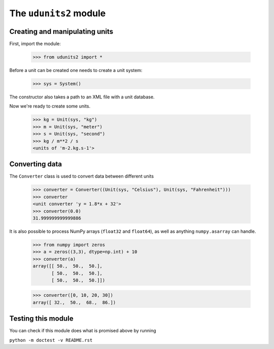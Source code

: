 The ``udunits2`` module
======================

Creating and manipulating units
-------------------------

First, import the module:

    >>> from udunits2 import *

Before a unit can be created one needs to create a unit system:

    >>> sys = System()

The constructor also takes a path to an XML file with a unit database.

Now we're ready to create some units.

    >>> kg = Unit(sys, "kg")
    >>> m = Unit(sys, "meter")
    >>> s = Unit(sys, "second")
    >>> kg / m**2 / s
    <units of 'm-2.kg.s-1'>

Converting data
-------------

The ``Converter`` class is used to convert data between different units

    >>> converter = Converter((Unit(sys, "Celsius"), Unit(sys, "Fahrenheit")))
    >>> converter
    <unit converter 'y = 1.8*x + 32'>
    >>> converter(0.0)
    31.999999999999886

It is also possible to process NumPy arrays (``float32`` and ``float64``), as well as anything ``numpy.asarray`` can handle.
    
    >>> from numpy import zeros
    >>> a = zeros((3,3), dtype=np.int) + 10
    >>> converter(a)
    array([[ 50.,  50.,  50.],
           [ 50.,  50.,  50.],
           [ 50.,  50.,  50.]])

    >>> converter([0, 10, 20, 30])
    array([ 32.,  50.,  68.,  86.])


Testing this module
-------------------

You can check if this module does what is promised above by running

``python -m doctest -v README.rst``

